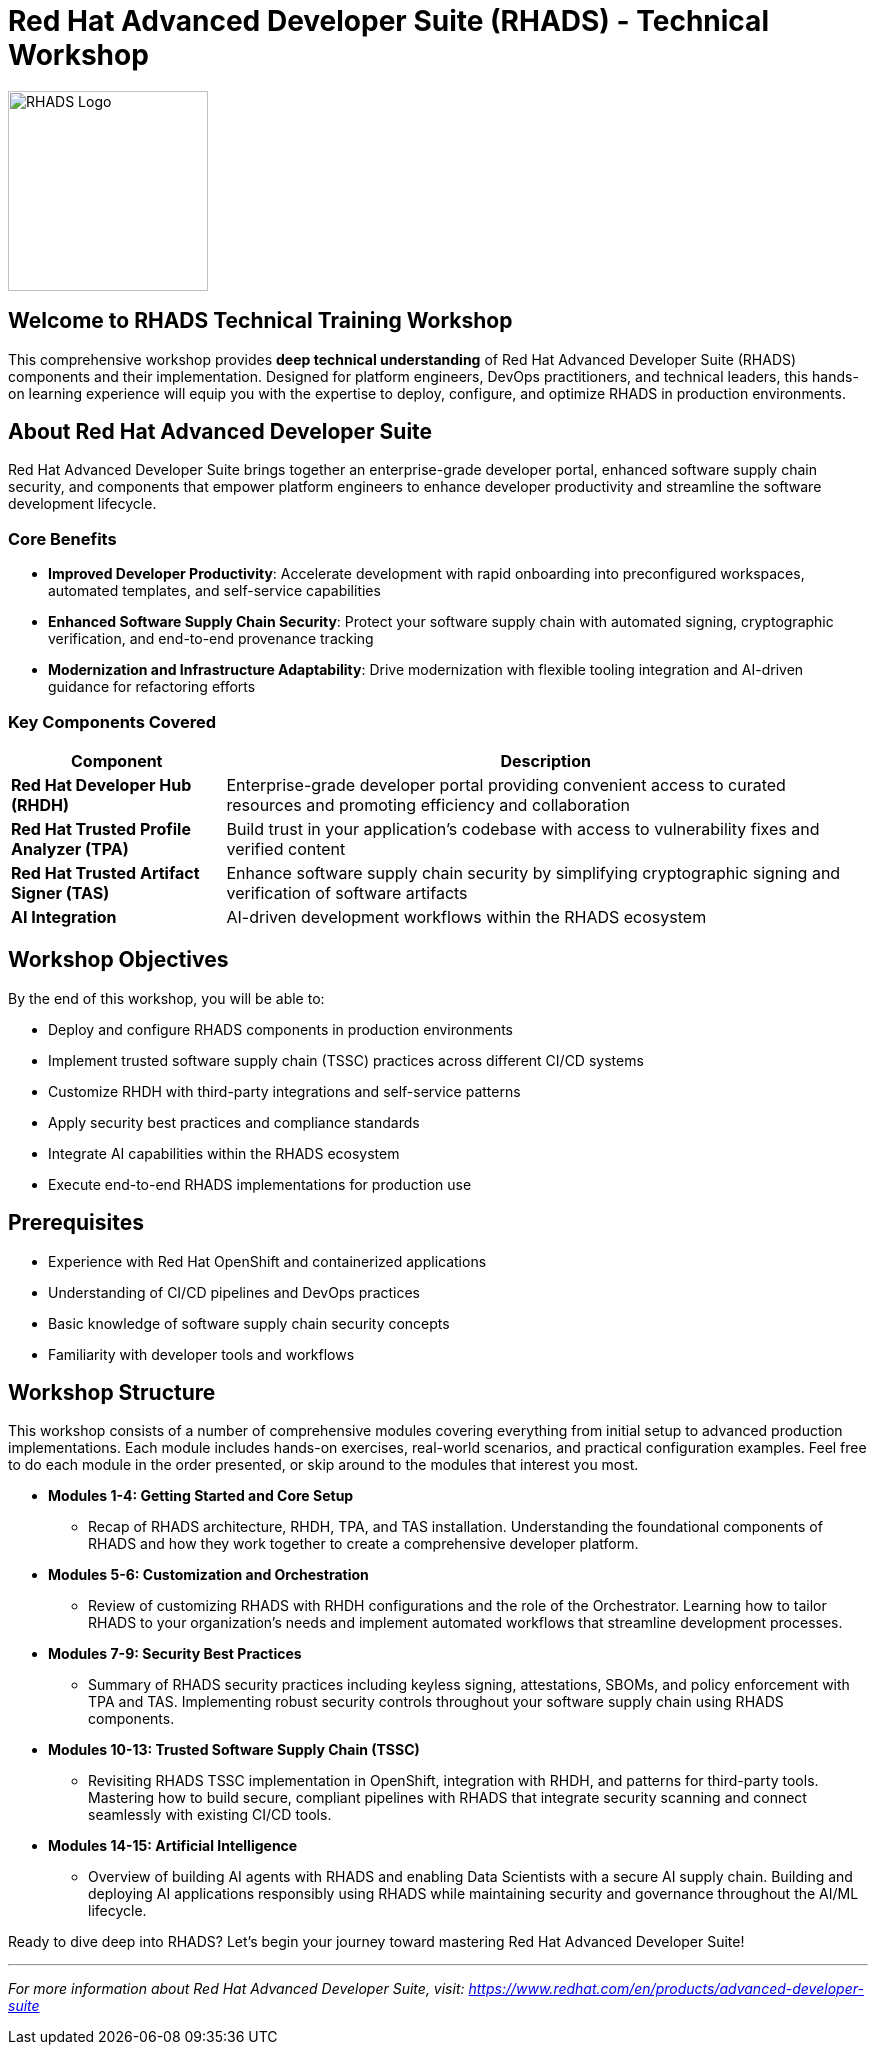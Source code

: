 = Red Hat Advanced Developer Suite (RHADS) - Technical Workshop

image::rhads-logo.png[RHADS Logo,align="center",width=200]

== Welcome to RHADS Technical Training Workshop

This comprehensive workshop provides **deep technical understanding** of Red Hat Advanced Developer Suite (RHADS) components and their implementation. Designed for platform engineers, DevOps practitioners, and technical leaders, this hands-on learning experience will equip you with the expertise to deploy, configure, and optimize RHADS in production environments.

== About Red Hat Advanced Developer Suite

Red Hat Advanced Developer Suite brings together an enterprise-grade developer portal, enhanced software supply chain security, and components that empower platform engineers to enhance developer productivity and streamline the software development lifecycle.

=== Core Benefits

* **Improved Developer Productivity**: Accelerate development with rapid onboarding into preconfigured workspaces, automated templates, and self-service capabilities
* **Enhanced Software Supply Chain Security**: Protect your software supply chain with automated signing, cryptographic verification, and end-to-end provenance tracking
* **Modernization and Infrastructure Adaptability**: Drive modernization with flexible tooling integration and AI-driven guidance for refactoring efforts

=== Key Components Covered

[cols="1,3"]
|===
| Component | Description

| **Red Hat Developer Hub (RHDH)**
| Enterprise-grade developer portal providing convenient access to curated resources and promoting efficiency and collaboration

| **Red Hat Trusted Profile Analyzer (TPA)**
| Build trust in your application's codebase with access to vulnerability fixes and verified content

| **Red Hat Trusted Artifact Signer (TAS)**
| Enhance software supply chain security by simplifying cryptographic signing and verification of software artifacts

| **AI Integration**
| AI-driven development workflows within the RHADS ecosystem
|===

== Workshop Objectives

By the end of this workshop, you will be able to:

* Deploy and configure RHADS components in production environments
* Implement trusted software supply chain (TSSC) practices across different CI/CD systems
* Customize RHDH with third-party integrations and self-service patterns
* Apply security best practices and compliance standards
* Integrate AI capabilities within the RHADS ecosystem
* Execute end-to-end RHADS implementations for production use

== Prerequisites

* Experience with Red Hat OpenShift and containerized applications
* Understanding of CI/CD pipelines and DevOps practices
* Basic knowledge of software supply chain security concepts
* Familiarity with developer tools and workflows

== Workshop Structure

This workshop consists of a number of comprehensive modules covering everything from initial setup to advanced production implementations. Each module includes hands-on exercises, real-world scenarios, and practical configuration examples. Feel free to do each module in the order presented, or skip around to the modules that interest you most.

* **Modules 1-4: Getting Started and Core Setup**
    - Recap of RHADS architecture, RHDH, TPA, and TAS installation. Understanding the foundational components of RHADS and how they work together to create a comprehensive developer platform.
* **Modules 5-6: Customization and Orchestration**
    - Review of customizing RHADS with RHDH configurations and the role of the Orchestrator. Learning how to tailor RHADS to your organization's needs and implement automated workflows that streamline development processes.
* **Modules 7-9: Security Best Practices**
    - Summary of RHADS security practices including keyless signing, attestations, SBOMs, and policy enforcement with TPA and TAS. Implementing robust security controls throughout your software supply chain using RHADS components.
* **Modules 10-13: Trusted Software Supply Chain (TSSC)**
    - Revisiting RHADS TSSC implementation in OpenShift, integration with RHDH, and patterns for third-party tools. Mastering how to build secure, compliant pipelines with RHADS that integrate security scanning and connect seamlessly with existing CI/CD tools.
* **Modules 14-15: Artificial Intelligence**
    - Overview of building AI agents with RHADS and enabling Data Scientists with a secure AI supply chain. Building and deploying AI applications responsibly using RHADS while maintaining security and governance throughout the AI/ML lifecycle.


Ready to dive deep into RHADS? Let's begin your journey toward mastering Red Hat Advanced Developer Suite!

---

_For more information about Red Hat Advanced Developer Suite, visit: https://www.redhat.com/en/products/advanced-developer-suite_
